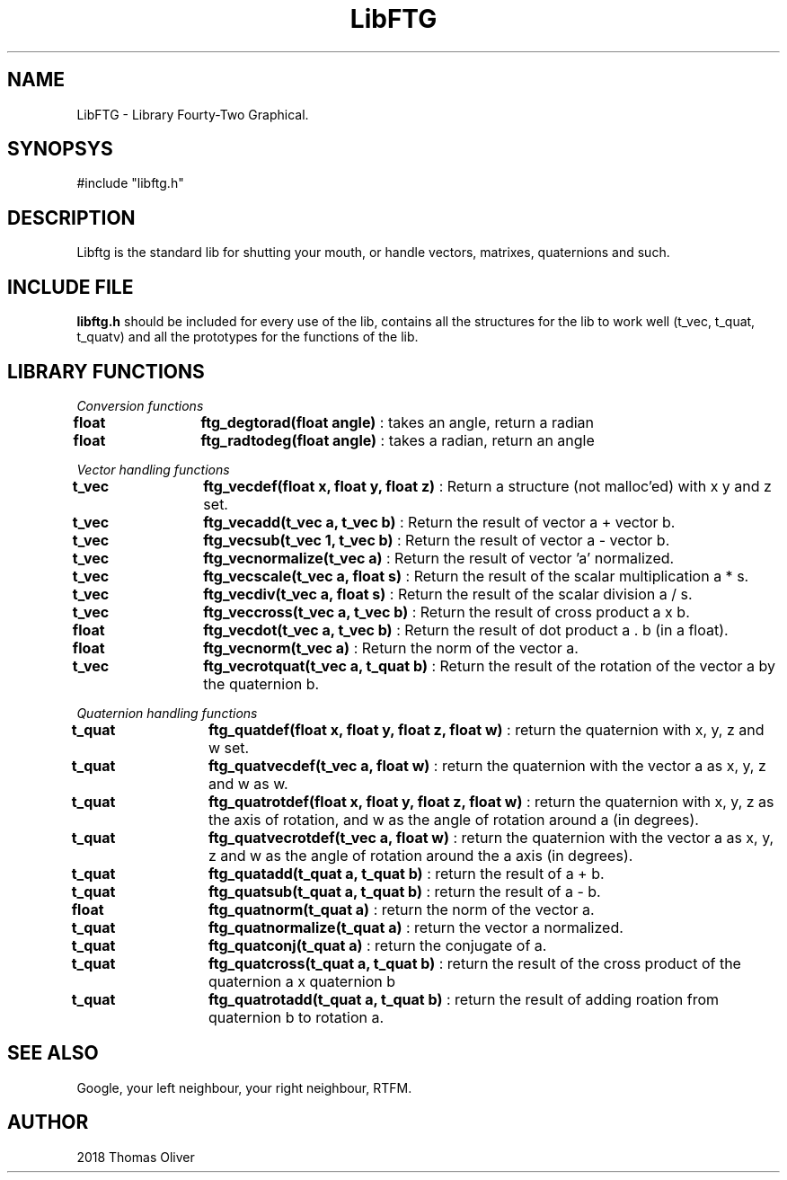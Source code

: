 .TH LibFTG 3 "Fevrier 25 2018"
.SH NAME
LibFTG - Library Fourty-Two Graphical.
.SH SYNOPSYS
#include "libftg.h"

.SH DESCRIPTION
Libftg is the standard lib for shutting your mouth, or handle vectors, matrixes,
quaternions and such.

.SH INCLUDE FILE
.B libftg.h
should be included for every use of the lib, contains all the structures for 
the lib to work well (t_vec, t_quat, t_quatv) and all the prototypes for the
functions of the lib.

.SH LIBRARY FUNCTIONS

.I Conversion functions
.P
.B float	ftg_degtorad(float angle)
: takes an angle, return a radian
.fi
.B float	ftg_radtodeg(float angle)
: takes a radian, return an angle
.P

.I Vector handling functions
.P
.B t_vec	ftg_vecdef(float x, float y, float z)
: Return a structure (not malloc'ed) with x y and z set.
.P
.B t_vec	ftg_vecadd(t_vec a, t_vec b)
: Return the result of vector a + vector b.
.P
.B t_vec	ftg_vecsub(t_vec 1, t_vec b)
: Return the result of vector a - vector b.
.P
.B t_vec	ftg_vecnormalize(t_vec a)
: Return the result of vector 'a' normalized.
.P
.B t_vec	ftg_vecscale(t_vec a, float s)
: Return the result of the scalar multiplication a * s.
.P
.B t_vec	ftg_vecdiv(t_vec a, float s)
: Return the result of the scalar division a / s.
.P
.B t_vec	ftg_veccross(t_vec a, t_vec b)
: Return the result of cross product a x b.
.P
.B float	ftg_vecdot(t_vec a, t_vec b)
: Return the result of dot product a . b (in a float).
.P
.B float	ftg_vecnorm(t_vec a)
: Return the norm of the vector a.
.P
.B t_vec	ftg_vecrotquat(t_vec a, t_quat b)
: Return the result of the rotation of the vector a by the quaternion b.
.P

.I Quaternion handling functions
.P
.B t_quat	ftg_quatdef(float x, float y, float z, float w)
: return the quaternion with x, y, z and w set.
.P
.B t_quat	ftg_quatvecdef(t_vec a, float w)
: return the quaternion with the vector a as x, y, z and w as w.
.P
.B t_quat	ftg_quatrotdef(float x, float y, float z, float w)
: return the quaternion with x, y, z as the axis of rotation, and w as the angle
of rotation around a (in degrees).
.P
.B t_quat	ftg_quatvecrotdef(t_vec a, float w)
: return the quaternion with the vector a as x, y, z and w as the angle of rotation
around the a axis (in degrees).
.P
.B t_quat	ftg_quatadd(t_quat a, t_quat b)
: return the result of a + b.
.P
.B t_quat	ftg_quatsub(t_quat a, t_quat b)
: return the result of a - b.
.P
.B float	ftg_quatnorm(t_quat a)
: return the norm of the vector a.
.P
.B t_quat	ftg_quatnormalize(t_quat a)
: return the vector a normalized.
.P
.B t_quat	ftg_quatconj(t_quat a)
: return the conjugate of a.
.P
.B t_quat	ftg_quatcross(t_quat a, t_quat b)
: return the result of the cross product of the quaternion a x quaternion b
.P
.B t_quat	ftg_quatrotadd(t_quat a, t_quat b)
: return the result of adding roation from quaternion b to rotation a.
.P

.SH SEE ALSO
Google, your left neighbour, your right neighbour, RTFM.

.SH AUTHOR
2018 Thomas Oliver
